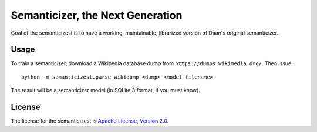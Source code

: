 Semanticizer, the Next Generation
=================================

Goal of the semanticizest is to have a working, maintainable,
librarized version of Daan's original semanticizer.


Usage
-----

To train a semanticizer, download a Wikipedia database dump from
``https://dumps.wikimedia.org/``. Then issue::

    python -m semanticizest.parse_wikidump <dump> <model-filename>

The result will be a semanticizer model (in SQLite 3 format, if you must know).


License
-------

The license for the semanticizest is `Apache License, Version 2.0`_.

.. _`Apache License, Version 2.0`:
   http://www.apache.org/licenses/LICENSE-2.0.html
